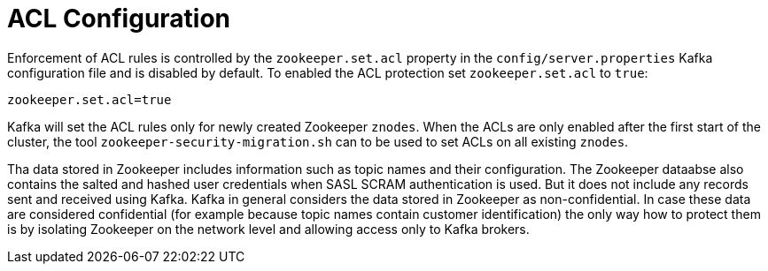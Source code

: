 // Module included in the following assemblies:
//
// assembly-kafka-zookeeper-authorization.adoc

[id='con-kafka-zookeeper-authorization-enabling-acls-{context}']

= ACL Configuration

Enforcement of ACL rules is controlled by the `zookeeper.set.acl` property in the `config/server.properties` Kafka configuration file and is disabled by default.
To enabled the ACL protection set `zookeeper.set.acl` to `true`:

[source]
----
zookeeper.set.acl=true
----

Kafka will set the ACL rules only for newly created Zookeeper `znodes`.
When the ACLs are only enabled after the first start of the cluster, the tool `zookeeper-security-migration.sh` can to be used to set ACLs on all existing `znodes`.

Tha data stored in Zookeeper includes information such as topic names and their configuration.
The Zookeeper dataabse also contains the salted and hashed user credentials when SASL SCRAM authentication is used.
But it does not include any records sent and received using Kafka.
Kafka in general considers the data stored in Zookeeper as non-confidential.
In case these data are considered confidential (for example because topic names contain customer identification) the only way how to protect them is by isolating Zookeeper on the network level and allowing access only to Kafka brokers.
